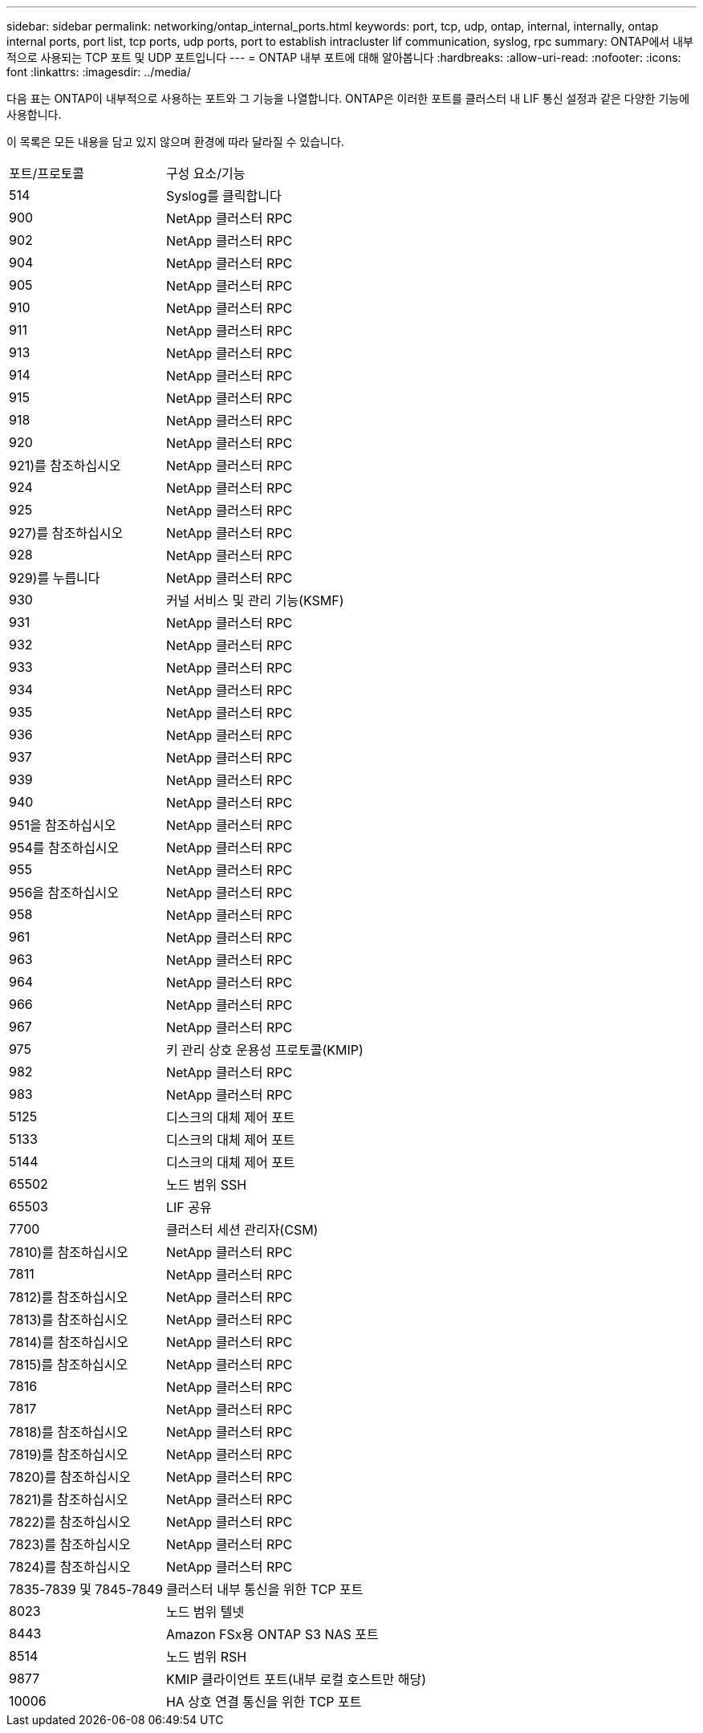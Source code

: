---
sidebar: sidebar 
permalink: networking/ontap_internal_ports.html 
keywords: port, tcp, udp, ontap, internal, internally, ontap internal ports, port list, tcp ports, udp ports, port to establish intracluster lif communication, syslog, rpc 
summary: ONTAP에서 내부적으로 사용되는 TCP 포트 및 UDP 포트입니다 
---
= ONTAP 내부 포트에 대해 알아봅니다
:hardbreaks:
:allow-uri-read: 
:nofooter: 
:icons: font
:linkattrs: 
:imagesdir: ../media/


[role="lead"]
다음 표는 ONTAP이 내부적으로 사용하는 포트와 그 기능을 나열합니다. ONTAP은 이러한 포트를 클러스터 내 LIF 통신 설정과 같은 다양한 기능에 사용합니다.

이 목록은 모든 내용을 담고 있지 않으며 환경에 따라 달라질 수 있습니다.

[cols="30,70"]
|===


| 포트/프로토콜 | 구성 요소/기능 


| 514 | Syslog를 클릭합니다 


| 900 | NetApp 클러스터 RPC 


| 902 | NetApp 클러스터 RPC 


| 904 | NetApp 클러스터 RPC 


| 905 | NetApp 클러스터 RPC 


| 910 | NetApp 클러스터 RPC 


| 911 | NetApp 클러스터 RPC 


| 913 | NetApp 클러스터 RPC 


| 914 | NetApp 클러스터 RPC 


| 915 | NetApp 클러스터 RPC 


| 918 | NetApp 클러스터 RPC 


| 920 | NetApp 클러스터 RPC 


| 921)를 참조하십시오 | NetApp 클러스터 RPC 


| 924 | NetApp 클러스터 RPC 


| 925 | NetApp 클러스터 RPC 


| 927)를 참조하십시오 | NetApp 클러스터 RPC 


| 928 | NetApp 클러스터 RPC 


| 929)를 누릅니다 | NetApp 클러스터 RPC 


| 930 | 커널 서비스 및 관리 기능(KSMF) 


| 931 | NetApp 클러스터 RPC 


| 932 | NetApp 클러스터 RPC 


| 933 | NetApp 클러스터 RPC 


| 934 | NetApp 클러스터 RPC 


| 935 | NetApp 클러스터 RPC 


| 936 | NetApp 클러스터 RPC 


| 937 | NetApp 클러스터 RPC 


| 939 | NetApp 클러스터 RPC 


| 940 | NetApp 클러스터 RPC 


| 951을 참조하십시오 | NetApp 클러스터 RPC 


| 954를 참조하십시오 | NetApp 클러스터 RPC 


| 955 | NetApp 클러스터 RPC 


| 956을 참조하십시오 | NetApp 클러스터 RPC 


| 958 | NetApp 클러스터 RPC 


| 961 | NetApp 클러스터 RPC 


| 963 | NetApp 클러스터 RPC 


| 964 | NetApp 클러스터 RPC 


| 966 | NetApp 클러스터 RPC 


| 967 | NetApp 클러스터 RPC 


| 975 | 키 관리 상호 운용성 프로토콜(KMIP) 


| 982 | NetApp 클러스터 RPC 


| 983 | NetApp 클러스터 RPC 


| 5125 | 디스크의 대체 제어 포트 


| 5133 | 디스크의 대체 제어 포트 


| 5144 | 디스크의 대체 제어 포트 


| 65502 | 노드 범위 SSH 


| 65503 | LIF 공유 


| 7700 | 클러스터 세션 관리자(CSM) 


| 7810)를 참조하십시오 | NetApp 클러스터 RPC 


| 7811 | NetApp 클러스터 RPC 


| 7812)를 참조하십시오 | NetApp 클러스터 RPC 


| 7813)를 참조하십시오 | NetApp 클러스터 RPC 


| 7814)를 참조하십시오 | NetApp 클러스터 RPC 


| 7815)를 참조하십시오 | NetApp 클러스터 RPC 


| 7816 | NetApp 클러스터 RPC 


| 7817 | NetApp 클러스터 RPC 


| 7818)를 참조하십시오 | NetApp 클러스터 RPC 


| 7819)를 참조하십시오 | NetApp 클러스터 RPC 


| 7820)를 참조하십시오 | NetApp 클러스터 RPC 


| 7821)를 참조하십시오 | NetApp 클러스터 RPC 


| 7822)를 참조하십시오 | NetApp 클러스터 RPC 


| 7823)를 참조하십시오 | NetApp 클러스터 RPC 


| 7824)를 참조하십시오 | NetApp 클러스터 RPC 


| 7835-7839 및 7845-7849 | 클러스터 내부 통신을 위한 TCP 포트 


| 8023 | 노드 범위 텔넷 


| 8443 | Amazon FSx용 ONTAP S3 NAS 포트 


| 8514 | 노드 범위 RSH 


| 9877 | KMIP 클라이언트 포트(내부 로컬 호스트만 해당) 


| 10006 | HA 상호 연결 통신을 위한 TCP 포트 
|===